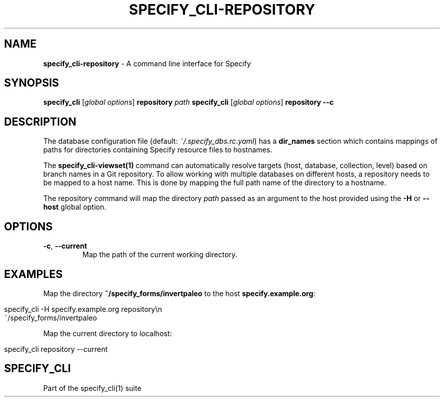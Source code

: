 .\" generated with Ronn/v0.7.3
.\" http://github.com/rtomayko/ronn/tree/0.7.3
.
.TH "SPECIFY_CLI\-REPOSITORY" "1" "August 2018" "" ""
.
.SH "NAME"
\fBspecify_cli\-repository\fR \- A command line interface for Specify
.
.SH "SYNOPSIS"
\fBspecify_cli\fR [\fIglobal options\fR] \fBrepository\fR \fIpath\fR \fBspecify_cli\fR [\fIglobal options\fR] \fBrepository\fR \fB\-\-c\fR
.
.SH "DESCRIPTION"
The database configuration file (default: \fI~/\.specify_dbs\.rc\.yaml\fR) has a \fBdir_names\fR section which contains mappings of paths for directories containing Specify resource files to hostnames\.
.
.P
The \fBspecify_cli\-viewset(1)\fR command can automatically resolve targets (host, database, collection, level) based on branch names in a Git repository\. To allow working with multiple databases on different hosts, a repository needs to be mapped to a host name\. This is done by mapping the full path name of the directory to a hostname\.
.
.P
The repository command will map the directory \fIpath\fR passed as an argument to the host provided using the \fB\-H\fR or \fB\-\-host\fR global option\.
.
.SH "OPTIONS"
.
.TP
\fB\-c\fR, \fB\-\-current\fR
Map the path of the current working directory\.
.
.SH "EXAMPLES"
Map the directory \fB~/specify_forms/invertpaleo\fR to the host \fBspecify\.example\.org\fR:
.
.IP "" 4
.
.nf

specify_cli \-H specify\.example\.org repository\en
    ~/specify_forms/invertpaleo
.
.fi
.
.IP "" 0
.
.P
Map the current directory to localhost:
.
.IP "" 4
.
.nf

specify_cli repository \-\-current
.
.fi
.
.IP "" 0
.
.SH "SPECIFY_CLI"
Part of the specify_cli(1) suite
